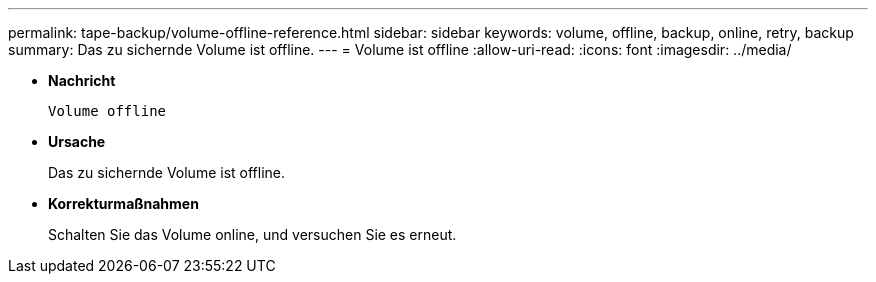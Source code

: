 ---
permalink: tape-backup/volume-offline-reference.html 
sidebar: sidebar 
keywords: volume, offline, backup, online, retry, backup 
summary: Das zu sichernde Volume ist offline. 
---
= Volume ist offline
:allow-uri-read: 
:icons: font
:imagesdir: ../media/


[role="lead"]
* *Nachricht*
+
`Volume offline`

* *Ursache*
+
Das zu sichernde Volume ist offline.

* *Korrekturmaßnahmen*
+
Schalten Sie das Volume online, und versuchen Sie es erneut.


